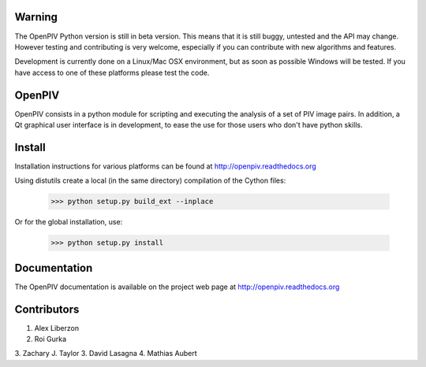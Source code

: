=======
Warning
=======
The OpenPIV Python version is still in beta version. This means that
it is still buggy, untested and the API may change. However testing and contributing
is very welcome, especially if you can contribute with new algorithms and features.

Development is currently done on a Linux/Mac OSX environment, but as soon as possible 
Windows will be tested. If you have access to one of these platforms
please test the code. 


=======
OpenPIV
=======
OpenPIV consists in a python module for scripting and executing the analysis of 
a set of PIV image pairs. In addition, a Qt graphical user interface is in 
development, to ease the use for those users who don't have python skills.


=======
Install
=======
Installation instructions for various platforms can be found at http://openpiv.readthedocs.org

Using distutils create a local (in the same directory) compilation of the Cython files:

    >>> python setup.py build_ext --inplace

Or for the global installation, use:

	>>> python setup.py install 


=============
Documentation
=============

The OpenPIV documentation is available on the project web page at http://openpiv.readthedocs.org


=============
Contributors
=============

1. Alex Liberzon
2. Roi Gurka
3. Zachary J. Taylor  
3. David Lasagna  
4. Mathias Aubert

